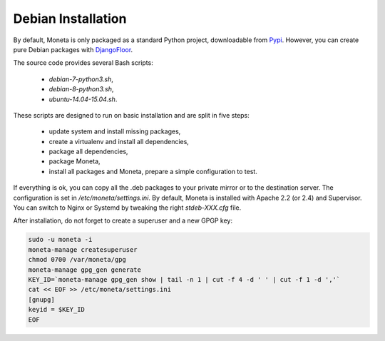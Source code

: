 Debian Installation
===================

By default, Moneta is only packaged as a standard Python project, downloadable from `Pypi <https://pypi.python.org>`_.
However, you can create pure Debian packages with `DjangoFloor <http://django-floor.readthedocs.org/en/latest/packaging.html#debian-ubuntu>`_.

The source code provides several Bash scripts:

    * `debian-7-python3.sh`,
    * `debian-8-python3.sh`,
    * `ubuntu-14.04-15.04.sh`.

These scripts are designed to run on basic installation and are split in five steps:

    * update system and install missing packages,
    * create a virtualenv and install all dependencies,
    * package all dependencies,
    * package Moneta,
    * install all packages and Moneta, prepare a simple configuration to test.

If everything is ok, you can copy all the .deb packages to your private mirror or to the destination server.
The configuration is set in `/etc/moneta/settings.ini`.
By default, Moneta is installed with Apache 2.2 (or 2.4) and Supervisor.
You can switch to Nginx or Systemd by tweaking the right `stdeb-XXX.cfg` file.

After installation, do not forget to create a superuser and a new GPGP key:

.. code-block:: bash

    sudo -u moneta -i
    moneta-manage createsuperuser
    chmod 0700 /var/moneta/gpg
    moneta-manage gpg_gen generate
    KEY_ID=`moneta-manage gpg_gen show | tail -n 1 | cut -f 4 -d ' ' | cut -f 1 -d ','`
    cat << EOF >> /etc/moneta/settings.ini
    [gnupg]
    keyid = $KEY_ID
    EOF
